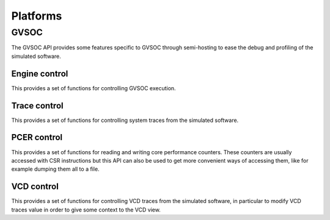 Platforms
---------

GVSOC
.....

The GVSOC API provides some features specific to GVSOC through semi-hosting to ease the debug and profiling
of the simulated software.

Engine control
=============

This provides a set of functions for controlling GVSOC execution.

.. doxygengroup:: ENGINE
    :members:
    :private-members:
    :protected-members:

Trace control
=============

This provides a set of functions for controlling system traces from the simulated software.

.. doxygengroup:: TRACES
    :members:
    :private-members:
    :protected-members:


PCER control
=============

This provides a set of functions for reading and writing core performance counters.
These counters are usually accessed with CSR instructions but this API can also be used to get more convenient ways of
accessing them, like for example dumping them all to a file.

.. doxygengroup:: PERF
    :members:
    :private-members:
    :protected-members:


VCD control
===========

This provides a set of functions for controlling VCD traces from the simulated software, in particular to modify
VCD traces value in order to give some context to the VCD view.

.. doxygengroup:: VCD
    :members:
    :private-members:
    :protected-members:
